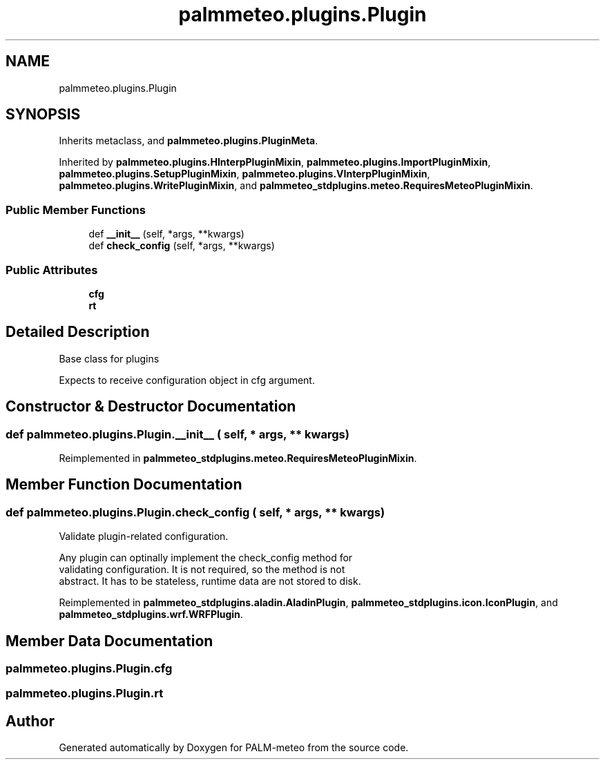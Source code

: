 .TH "palmmeteo.plugins.Plugin" 3 "Wed Jun 18 2025" "PALM-meteo" \" -*- nroff -*-
.ad l
.nh
.SH NAME
palmmeteo.plugins.Plugin
.SH SYNOPSIS
.br
.PP
.PP
Inherits metaclass, and \fBpalmmeteo\&.plugins\&.PluginMeta\fP\&.
.PP
Inherited by \fBpalmmeteo\&.plugins\&.HInterpPluginMixin\fP, \fBpalmmeteo\&.plugins\&.ImportPluginMixin\fP, \fBpalmmeteo\&.plugins\&.SetupPluginMixin\fP, \fBpalmmeteo\&.plugins\&.VInterpPluginMixin\fP, \fBpalmmeteo\&.plugins\&.WritePluginMixin\fP, and \fBpalmmeteo_stdplugins\&.meteo\&.RequiresMeteoPluginMixin\fP\&.
.SS "Public Member Functions"

.in +1c
.ti -1c
.RI "def \fB__init__\fP (self, *args, **kwargs)"
.br
.ti -1c
.RI "def \fBcheck_config\fP (self, *args, **kwargs)"
.br
.in -1c
.SS "Public Attributes"

.in +1c
.ti -1c
.RI "\fBcfg\fP"
.br
.ti -1c
.RI "\fBrt\fP"
.br
.in -1c
.SH "Detailed Description"
.PP 

.PP
.nf
Base class for plugins

Expects to receive configuration object in cfg argument\&.

.fi
.PP
 
.SH "Constructor & Destructor Documentation"
.PP 
.SS "def palmmeteo\&.plugins\&.Plugin\&.__init__ ( self, * args, ** kwargs)"

.PP
Reimplemented in \fBpalmmeteo_stdplugins\&.meteo\&.RequiresMeteoPluginMixin\fP\&.
.SH "Member Function Documentation"
.PP 
.SS "def palmmeteo\&.plugins\&.Plugin\&.check_config ( self, * args, ** kwargs)"

.PP
.nf
Validate plugin-related configuration\&.

Any plugin can optinally implement the check_config method for
validating configuration\&. It is not required, so the method is not
abstract\&. It has to be stateless, runtime data are not stored to disk\&.

.fi
.PP
 
.PP
Reimplemented in \fBpalmmeteo_stdplugins\&.aladin\&.AladinPlugin\fP, \fBpalmmeteo_stdplugins\&.icon\&.IconPlugin\fP, and \fBpalmmeteo_stdplugins\&.wrf\&.WRFPlugin\fP\&.
.SH "Member Data Documentation"
.PP 
.SS "palmmeteo\&.plugins\&.Plugin\&.cfg"

.SS "palmmeteo\&.plugins\&.Plugin\&.rt"


.SH "Author"
.PP 
Generated automatically by Doxygen for PALM-meteo from the source code\&.
